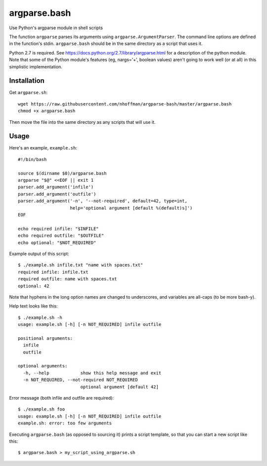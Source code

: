 ===============
 argparse.bash
===============

Use Python's argparse module in shell scripts

The function ``argparse`` parses its arguments using
``argparse.ArgumentParser``. The command line options are defined in
the function's stdin. ``argparse.bash`` should be in the same
directory as a script that uses it.

Python 2.7 is required. See
https://docs.python.org/2.7/library/argparse.html for a description of
the python module. Note that some of the Python module's features (eg,
nargs='+', boolean values) aren't going to work well (or at all) in
this simplistic implementation.


Installation
============

Get ``argparse.sh``::

  wget https://raw.githubusercontent.com/nhoffman/argparse-bash/master/argparse.bash
  chmod +x argparse.bash

Then move the file into the same directory as any scripts that will use it.

Usage
=====

Here's an example, ``example.sh``::

  #!/bin/bash

  source $(dirname $0)/argparse.bash
  argparse "$@" <<EOF || exit 1
  parser.add_argument('infile')
  parser.add_argument('outfile')
  parser.add_argument('-n', '--not-required', default=42, type=int,
                      help='optional argument [default %(default)s]')
  EOF

  echo required infile: "$INFILE"
  echo required outfile: "$OUTFILE"
  echo optional: "$NOT_REQUIRED"


Example output of this script::

  $ ./example.sh infile.txt "name with spaces.txt"
  required infile: infile.txt
  required outfile: name with spaces.txt
  optional: 42


Note that hyphens in the long option names are changed to underscores,
and variables are all-caps (to be more bash-y).

Help text looks like this::

  $ ./example.sh -h
  usage: example.sh [-h] [-n NOT_REQUIRED] infile outfile

  positional arguments:
    infile
    outfile

  optional arguments:
    -h, --help            show this help message and exit
    -n NOT_REQUIRED, --not-required NOT_REQUIRED
			  optional argument [default 42]


Error message (both infile and outfile are required)::

  $ ./example.sh foo
  usage: example.sh [-h] [-n NOT_REQUIRED] infile outfile
  example.sh: error: too few arguments


Executing ``argparse.bash`` (as opposed to sourcing it) prints a
script template, so that you can start a new script like this::

  $ argparse.bash > my_script_using_argparse.sh
